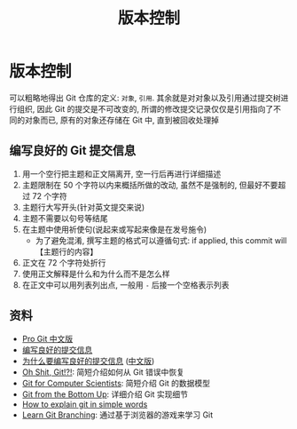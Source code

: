 #+TITLE: 版本控制

* 版本控制

可以粗略地得出 Git 仓库的定义: =对象=, =引用=. 其余就是对对象以及引用通过提交树进行组织, 因此 Git 的提交是不可改变的, 所谓的修改提交记录仅仅是引用指向了不同的对象而已, 原有的对象还存储在 Git 中, 直到被回收处理掉


** 编写良好的 Git 提交信息

1. 用一个空行把主题和正文隔离开, 空一行后再进行详细描述
2. 主题限制在 50 个字符以内来概括所做的改动, 虽然不是强制的, 但最好不要超过 72 个字符
3. 主题行大写开头(针对英文提交来说)
4. 主题不需要以句号等结尾
5. 在主题中使用祈使句(说起来或写起来像是在发号施令)
   - 为了避免混淆, 撰写主题的格式可以遵循句式: if applied, this commit will 【主题行的内容】
6. 正文在 72 个字符处折行
7. 使用正文解释是什么和为什么而不是怎么样
8. 在正文中可以用列表列出点, 一般用 =-= 后接一个空格表示列表

** 资料

- [[https://git-scm.com/book/zh/v2][Pro Git 中文版]]
- [[https://tbaggery.com/2008/04/19/a-note-about-git-commit-messages.html][编写良好的提交信息]]
- [[https://chris.beams.io/posts/git-commit/][为什么要编写良好的提交信息]] ([[https://jiongks.name/blog/git-commit/][中文版]])
- [[https://ohshitgit.com/][Oh Shit, Git!?!]]: 简短介绍如何从 Git 错误中恢复
- [[https://eagain.net/articles/git-for-computer-scientists/][Git for Computer Scientists]]: 简短介绍 Git 的数据模型
- [[https://jwiegley.github.io/git-from-the-bottom-up/][Git from the Bottom Up]]: 详细介绍 Git 实现细节
- [[https://smusamashah.github.io/blog/2017/10/14/explain-git-in-simple-words][How to explain git in simple words]]
- [[https://learngitbranching.js.org/][Learn Git Branching]]: 通过基于浏览器的游戏来学习 Git